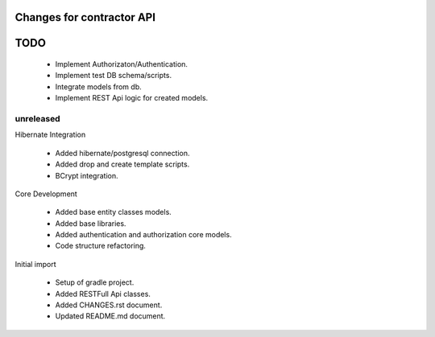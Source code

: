 ==========================
Changes for contractor API
==========================
====
TODO
====

    - Implement Authorizaton/Authentication.
    - Implement test DB schema/scripts.
    - Integrate models from db.
    - Implement REST Api logic for created models.

unreleased
==========

Hibernate Integration

    - Added hibernate/postgresql connection.
    - Added drop and create template scripts.
    - BCrypt integration.

Core Development

    - Added base entity classes models.
    - Added base libraries.
    - Added authentication and authorization core models.
    - Code structure refactoring.

Initial import

    - Setup of gradle project.
    - Added RESTFull Api classes.
    - Added CHANGES.rst document.
    - Updated README.md document.